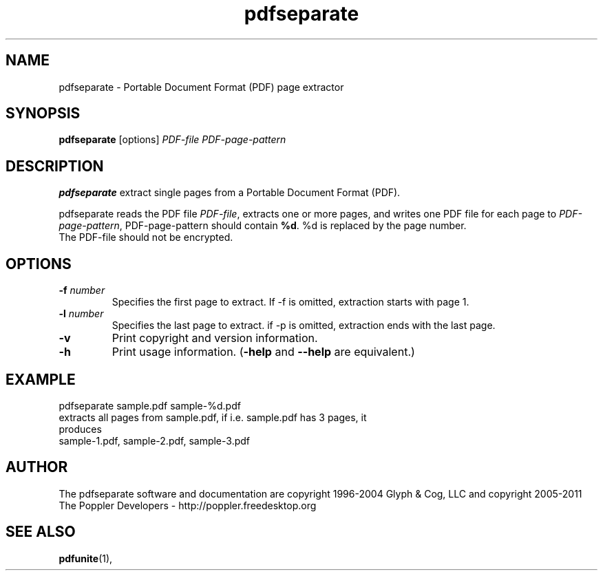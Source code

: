 .\" Copyright 2011 The Poppler Developers - http://poppler.freedesktop.org
.TH pdfseparate 1 "15 September 2011"
.SH NAME
pdfseparate \- Portable Document Format (PDF) page extractor
.SH SYNOPSIS
.B pdfseparate
[options]
.I PDF-file PDF-page-pattern
.SH DESCRIPTION
.B pdfseparate
extract single pages from a Portable Document Format (PDF).
.PP
pdfseparate reads the PDF file
.IR PDF-file ,
extracts one or more pages, and writes one PDF file for each page to
.IR PDF-page-pattern ,
PDF-page-pattern should contain
.BR %d .
%d is replaced by the page number.
.TP
The PDF-file should not be encrypted.
.SH OPTIONS
.TP
.BI \-f " number"
Specifies the first page to extract. If \-f is omitted, extraction starts with page 1.
.TP
.BI \-l " number"
Specifies the last page to extract. if \-p is omitted, extraction ends with the last page.
.TP
.B \-v
Print copyright and version information.
.TP
.B \-h
Print usage information.
.RB ( \-help
and
.B \-\-help
are equivalent.)
.SH EXAMPLE
pdfseparate sample.pdf sample-%d.pdf
.TP
extracts all pages from sample.pdf, if i.e. sample.pdf has 3 pages, it produces
.TP
sample-1.pdf, sample-2.pdf, sample-3.pdf
.SH AUTHOR
The pdfseparate software and documentation are copyright 1996-2004 Glyph
& Cog, LLC and copyright 2005-2011 The Poppler Developers - http://poppler.freedesktop.org
.SH "SEE ALSO"
.BR pdfunite (1),
